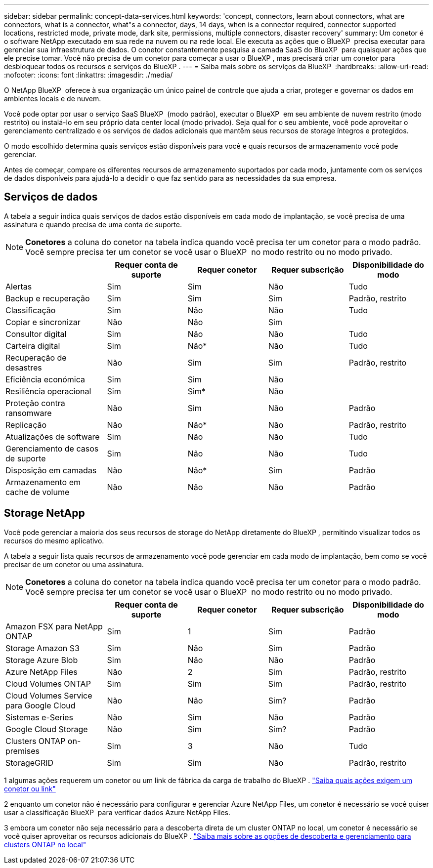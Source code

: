 ---
sidebar: sidebar 
permalink: concept-data-services.html 
keywords: 'concept, connectors, learn about connectors, what are connectors, what is a connector, what"s a connector, days, 14 days, when is a connector required, connector supported locations, restricted mode, private mode, dark site, permissions, multiple connectors, disaster recovery' 
summary: Um conetor é o software NetApp executado em sua rede na nuvem ou na rede local. Ele executa as ações que o BlueXP  precisa executar para gerenciar sua infraestrutura de dados. O conetor constantemente pesquisa a camada SaaS do BlueXP  para quaisquer ações que ele precise tomar. Você não precisa de um conetor para começar a usar o BlueXP , mas precisará criar um conetor para desbloquear todos os recursos e serviços do BlueXP . 
---
= Saiba mais sobre os serviços da BlueXP 
:hardbreaks:
:allow-uri-read: 
:nofooter: 
:icons: font
:linkattrs: 
:imagesdir: ./media/


[role="lead"]
O NetApp BlueXP  oferece à sua organização um único painel de controle que ajuda a criar, proteger e governar os dados em ambientes locais e de nuvem.

Você pode optar por usar o serviço SaaS BlueXP  (modo padrão), executar o BlueXP  em seu ambiente de nuvem restrito (modo restrito) ou instalá-lo em seu próprio data center local (modo privado). Seja qual for o seu ambiente, você pode aproveitar o gerenciamento centralizado e os serviços de dados adicionais que mantêm seus recursos de storage íntegros e protegidos.

O modo escolhido determina quais serviços estão disponíveis para você e quais recursos de armazenamento você pode gerenciar.

Antes de começar, compare os diferentes recursos de armazenamento suportados por cada modo, juntamente com os serviços de dados disponíveis para ajudá-lo a decidir o que faz sentido para as necessidades da sua empresa.



== Serviços de dados

A tabela a seguir indica quais serviços de dados estão disponíveis em cada modo de implantação, se você precisa de uma assinatura e quando precisa de uma conta de suporte.

[NOTE]
====
*Conetores* a coluna do conetor na tabela indica quando você precisa ter um conetor para o modo padrão. Você sempre precisa ter um conetor se você usar o BlueXP  no modo restrito ou no modo privado.

====
[cols="24,19,19,19,19"]
|===
|  | Requer conta de suporte | Requer conetor | Requer subscrição | Disponibilidade do modo 


| Alertas | Sim | Sim | Não | Tudo 


| Backup e recuperação | Sim | Sim | Sim | Padrão, restrito 


| Classificação | Sim | Não | Não | Tudo 


| Copiar e sincronizar | Não | Não | Sim |  


| Consultor digital | Sim | Não | Não | Tudo 


| Carteira digital | Sim | Não* | Não | Tudo 


| Recuperação de desastres | Não | Sim | Sim | Padrão, restrito 


| Eficiência económica | Sim | Sim | Não |  


| Resiliência operacional | Sim | Sim* | Não |  


| Proteção contra ransomware | Não | Sim | Não | Padrão 


| Replicação | Não | Não* | Não | Padrão, restrito 


| Atualizações de software | Sim | Não | Não | Tudo 


| Gerenciamento de casos de suporte | Sim | Não | Não | Tudo 


| Disposição em camadas | Não | Não* | Sim | Padrão 


| Armazenamento em cache de volume | Não | Não | Não | Padrão 
|===


== Storage NetApp

Você pode gerenciar a maioria dos seus recursos de storage do NetApp diretamente do BlueXP , permitindo visualizar todos os recursos do mesmo aplicativo.

A tabela a seguir lista quais recursos de armazenamento você pode gerenciar em cada modo de implantação, bem como se você precisar de um conetor ou uma assinatura.

[NOTE]
====
*Conetores* a coluna do conetor na tabela indica quando você precisa ter um conetor para o modo padrão. Você sempre precisa ter um conetor se você usar o BlueXP  no modo restrito ou no modo privado.

====
[cols="24,19,19,19,19"]
|===
|  | Requer conta de suporte | Requer conetor | Requer subscrição | Disponibilidade do modo 


| Amazon FSX para NetApp ONTAP | Sim | 1 | Sim | Padrão 


| Storage Amazon S3 | Sim | Não | Sim | Padrão 


| Storage Azure Blob | Sim | Não | Não | Padrão 


| Azure NetApp Files | Não | 2 | Sim | Padrão, restrito 


| Cloud Volumes ONTAP | Sim | Sim | Sim | Padrão, restrito 


| Cloud Volumes Service para Google Cloud | Não | Não | Sim? | Padrão 


| Sistemas e-Series | Não | Sim | Não | Padrão 


| Google Cloud Storage | Não | Sim | Sim? | Padrão 


| Clusters ONTAP on-premises | Sim | 3 | Não | Tudo 


| StorageGRID | Sim | Sim | Não | Padrão, restrito 
|===
1 algumas ações requerem um conetor ou um link de fábrica da carga de trabalho do BlueXP . https://docs.netapp.com/us-en/bluexp-fsx-ontap/start/concept-fsx-aws.html["Saiba quais ações exigem um conetor ou link"^]

2 enquanto um conetor não é necessário para configurar e gerenciar Azure NetApp Files, um conetor é necessário se você quiser usar a classificação BlueXP  para verificar dados Azure NetApp Files.

3 embora um conetor não seja necessário para a descoberta direta de um cluster ONTAP no local, um conetor é necessário se você quiser aproveitar os recursos adicionais do BlueXP . https://docs.netapp.com/us-en/bluexp-ontap-onprem/task-discovering-ontap.html["Saiba mais sobre as opções de descoberta e gerenciamento para clusters ONTAP no local"^]
